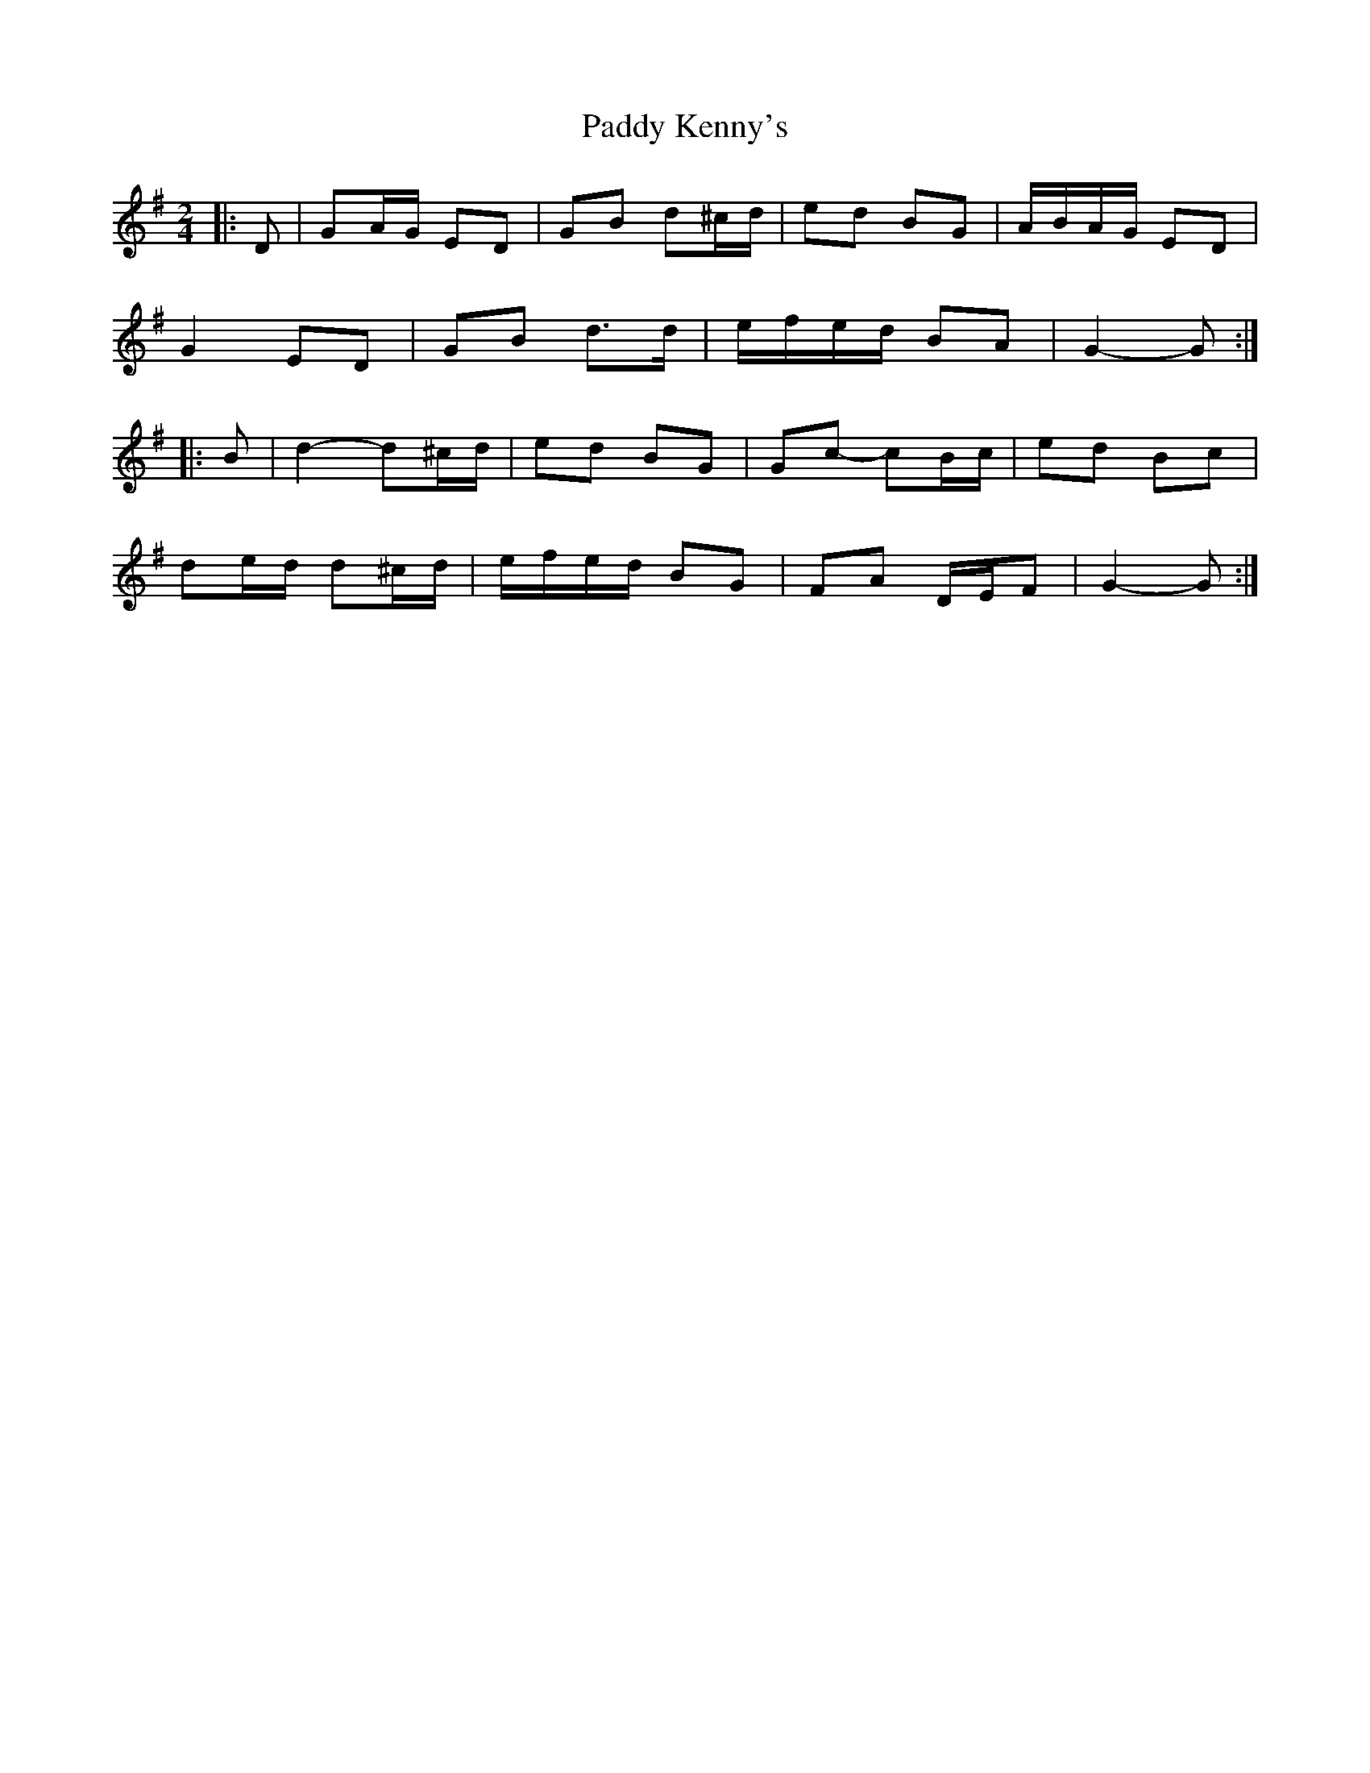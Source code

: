 X: 2
T: Paddy Kenny's
Z: ceolachan
S: https://thesession.org/tunes/5454#setting17588
R: polka
M: 2/4
L: 1/8
K: Gmaj
|: D |GA/G/ ED | GB d^c/d/ | ed BG | A/B/A/G/ ED |
G2 ED | GB d>d | e/f/e/d/ BA | G2- G :|
|: B |d2- d^c/d/ | ed BG | Gc- cB/c/ | ed Bc |
de/d/ d^c/d/ | e/f/e/d/ BG | FA D/E/F | G2- G :|
